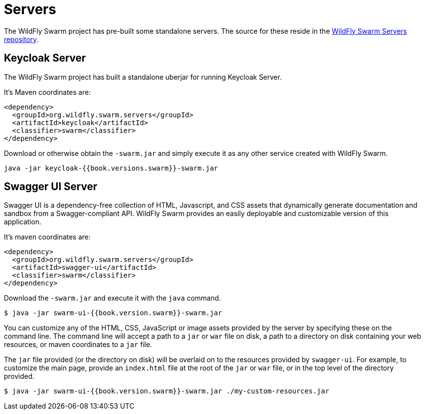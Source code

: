 = Servers

The WildFly Swarm project has pre-built some standalone servers. The source for these reside in the https://github.com/wildfly-swarm/servers[WildFly Swarm Servers repository].


== Keycloak Server

The WildFly Swarm project has built a standalone uberjar for running Keycloak Server.

It's Maven coordinates are:

[source,xml]
----
<dependency>
  <groupId>org.wildfly.swarm.servers</groupId>
  <artifactId>keycloak</artifactId>
  <classifier>swarm</classifier>
</dependency>
----

Download or otherwise obtain the `-swarm.jar` and simply execute it as any other service created with WildFly Swarm.

[source]
----
java -jar keycloak-{{book.versions.swarm}}-swarm.jar
----

== Swagger UI Server
Swagger UI is a dependency-free collection of HTML, Javascript, and CSS assets that dynamically generate documentation and sandbox from a Swagger-compliant API. WildFly Swarm provides an easily deployable and customizable version of this application.

It's maven coordinates are:

[source,xml]
----
<dependency>
  <groupId>org.wildfly.swarm.servers</groupId>
  <artifactId>swagger-ui</artifactId>
  <classifier>swarm</classifier>
</dependency>
----

Download the `-swarm.jar` and execute it with the `java` command.

[source]
----
$ java -jar swarm-ui-{{book.version.swarm}}-swarm.jar
----

You can customize any of the HTML, CSS, JavaScript or image assets provided by the server by specifying these on the command line. The command line will accept a path to a `jar` or `war` file on disk, a path to a directory on disk containing your web resources, or maven coordinates to a `jar` file.

The `jar` file provided (or the directory on disk) will be overlaid on to the resources provided by `swagger-ui`. For example, to customize the main page, provide an `index.html` file at the root of the `jar` or `war` file, or in the top level of the directory provided.

[source]
----
$ java -jar swarm-ui-{{book.version.swarm}}-swarm.jar ./my-custom-resources.jar
----

